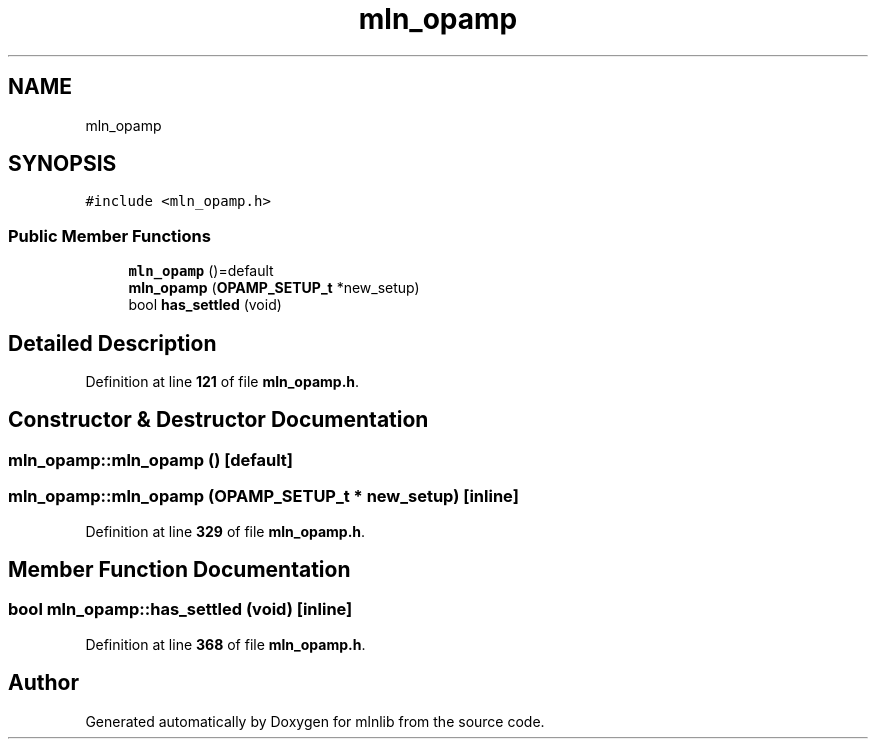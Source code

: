 .TH "mln_opamp" 3 "Thu Apr 27 2023" "Version alpha" "mlnlib" \" -*- nroff -*-
.ad l
.nh
.SH NAME
mln_opamp
.SH SYNOPSIS
.br
.PP
.PP
\fC#include <mln_opamp\&.h>\fP
.SS "Public Member Functions"

.in +1c
.ti -1c
.RI "\fBmln_opamp\fP ()=default"
.br
.ti -1c
.RI "\fBmln_opamp\fP (\fBOPAMP_SETUP_t\fP *new_setup)"
.br
.ti -1c
.RI "bool \fBhas_settled\fP (void)"
.br
.in -1c
.SH "Detailed Description"
.PP 
Definition at line \fB121\fP of file \fBmln_opamp\&.h\fP\&.
.SH "Constructor & Destructor Documentation"
.PP 
.SS "mln_opamp::mln_opamp ()\fC [default]\fP"

.SS "mln_opamp::mln_opamp (\fBOPAMP_SETUP_t\fP * new_setup)\fC [inline]\fP"

.PP
Definition at line \fB329\fP of file \fBmln_opamp\&.h\fP\&.
.SH "Member Function Documentation"
.PP 
.SS "bool mln_opamp::has_settled (void)\fC [inline]\fP"

.PP
Definition at line \fB368\fP of file \fBmln_opamp\&.h\fP\&.

.SH "Author"
.PP 
Generated automatically by Doxygen for mlnlib from the source code\&.
